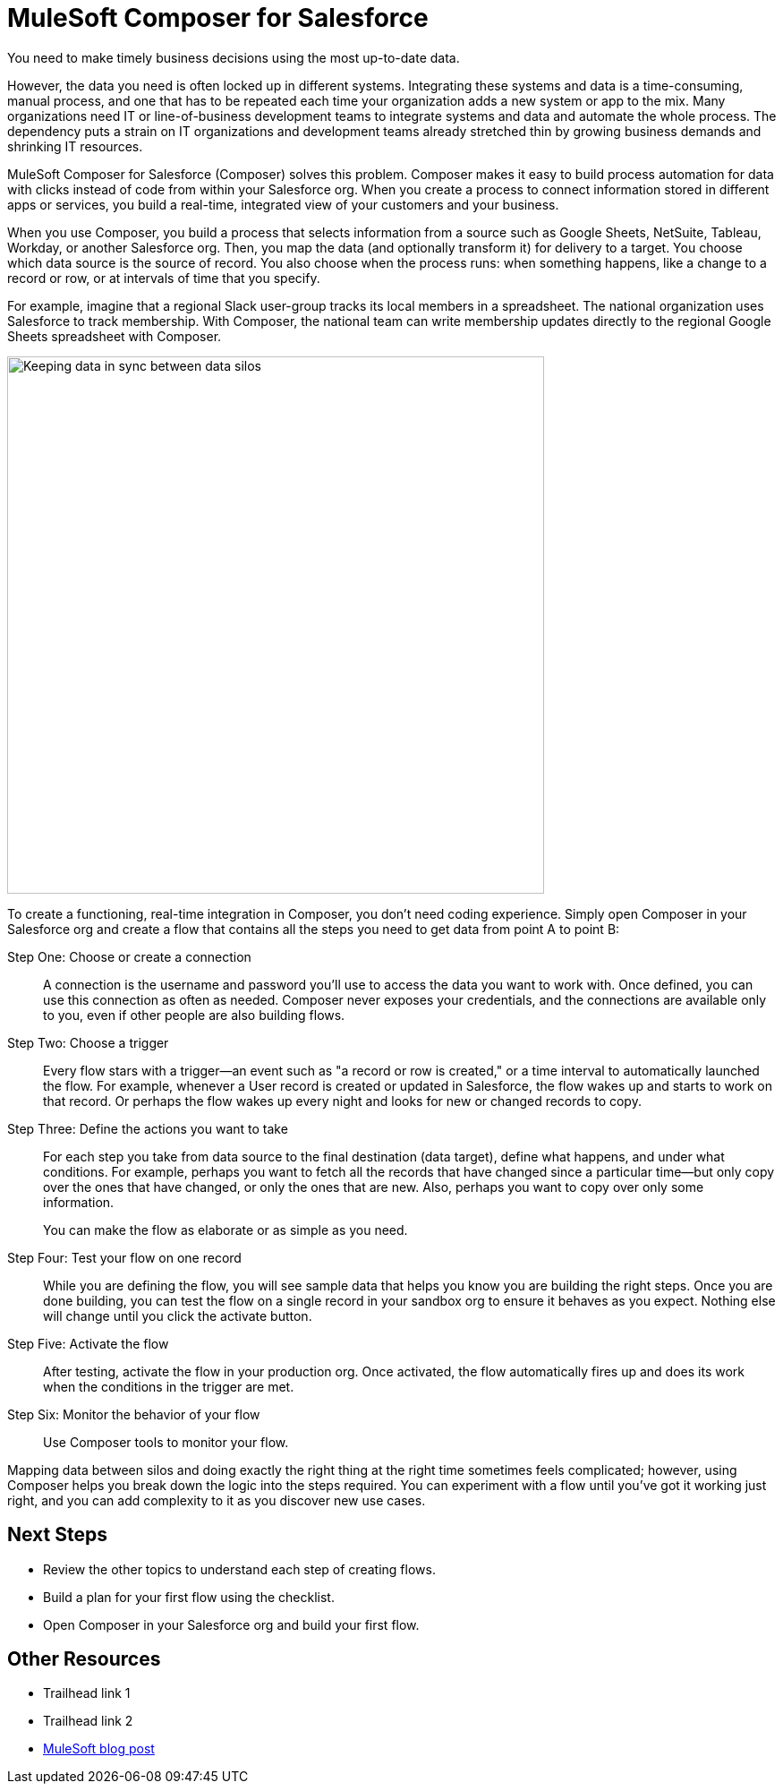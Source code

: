 = MuleSoft Composer for Salesforce

You need to make timely business decisions using the most up-to-date data.

However, the data you need is often locked up in different systems.
Integrating these systems and data is a time-consuming, manual process,
and one that has to be repeated each time your organization adds a new system or app to the mix.
Many organizations need IT or line-of-business development teams to integrate systems and data and automate the whole process.
The dependency puts a strain on IT organizations and development teams already stretched thin
by growing business demands and shrinking IT resources.

MuleSoft Composer for Salesforce (Composer) solves this problem. Composer makes it easy to build process automation for
data with clicks instead of code from within your Salesforce org.
When you create a process to connect information stored in different apps or services, you build a real-time,
integrated view of your customers and your business.

When you use Composer, you build a process that selects information from a source
such as Google Sheets, NetSuite, Tableau, Workday, or another Salesforce org.
Then, you map the data (and optionally transform it) for delivery to a target.
You choose which data source is the source of record.
You also choose when the process runs: when something happens, like a change to a record or row, or at intervals of time that you specify.

For example, imagine that a regional Slack user-group tracks its local members in a spreadsheet. The national organization
uses Salesforce to track membership. With Composer, the national team can write membership updates directly to the regional Google Sheets spreadsheet with Composer.

image::images/overview1.png[Keeping data in sync between data silos, 600]
//.Data integrated between data source and data target

To create a functioning, real-time integration in Composer, you don't need coding experience.
Simply open Composer in your Salesforce org and create a flow that contains all the steps you need to get data from point A to point B:

Step One: Choose or create a connection::

A connection is the username and password you'll use to access the data you want to work with.
Once defined, you can use this connection as often as needed.
Composer never exposes your credentials, and the connections are available only to you, even if other people are also building flows.

Step Two: Choose a trigger::

Every flow stars with a trigger--an event such as "a record or row is created," or a time interval to automatically launched the flow.
For example, whenever a User record is created or updated in Salesforce, the flow wakes up and starts to work on that record.
Or perhaps the flow wakes up every night and looks for new or changed records to copy.

Step Three: Define the actions you want to take::

For each step you take from data source to the final destination (data target), define what happens,
and under what conditions. For example, perhaps you want to fetch all the records that have changed
since a particular time--but only copy over the ones that have changed, or only the ones that are new.
Also, perhaps you want to copy over only some information.
+
You can make the flow as elaborate or as simple as you need.

Step Four: Test your flow on one record::

While you are defining the flow, you will see sample data that helps you know you are building the right steps.
Once you are done building, you can test the flow on a single record in your sandbox org to ensure it behaves as you expect.
Nothing else will change until you click the activate button.

Step Five: Activate the flow::

After testing, activate the flow in your production org.
Once activated, the flow automatically fires up and does its work when the conditions in the trigger are met.

Step Six: Monitor the behavior of your flow::

Use Composer tools to monitor your flow.

Mapping data between silos and doing exactly the right thing at the right time sometimes feels complicated;
however, using Composer helps you break down the logic into the steps required.
You can experiment with a flow until you've got it working just right,
and you can add complexity to it as you discover new use cases.

== Next Steps

* Review the other topics to understand each step of creating flows.
* Build a plan for your first flow using the checklist.
* Open Composer in your Salesforce org and build your first flow.

== Other Resources

* Trailhead link 1
* Trailhead link 2
* https://blogs.mulesoft.com/biz/news/introducing-mulesoft-composer/[MuleSoft blog post]



